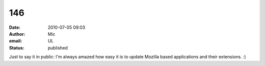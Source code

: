 146
###
:date: 2010-07-05 09:03
:author: Mic
:email: UL
:status: published

Just to say it in public: I'm always amazed how easy it is to update Mozilla based applications and their extensions. :)
